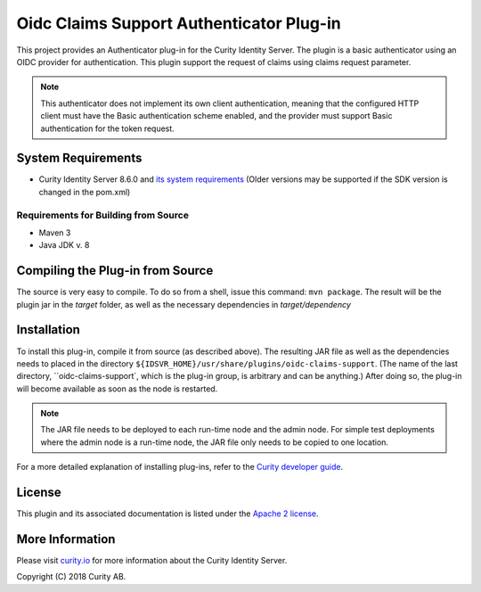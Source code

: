 Oidc Claims Support Authenticator Plug-in
===================================

.. image:: https://travis-ci.org/curityio/oidc-claims-support-authenticator.svg?branch=dev
     :target: https://travis-ci.org/curityio/oidc-claims-support-authenticator

This project provides an Authenticator plug-in for the Curity Identity Server. The plugin is a basic authenticator using an OIDC provider for authentication. This plugin support the request of claims using claims request parameter.

.. note::
    This authenticator does not implement its own client authentication, meaning that the configured HTTP client must have the Basic authentication scheme enabled, and the provider must support Basic authentication for the token request.


System Requirements
~~~~~~~~~~~~~~~~~~~

* Curity Identity Server 8.6.0 and `its system requirements <https://curity.io/docs/idsvr/latest/system-admin-guide/system-requirements.html>`_ (Older versions may be supported if the SDK version is changed in the pom.xml)

Requirements for Building from Source
"""""""""""""""""""""""""""""""""""""

* Maven 3
* Java JDK v. 8

Compiling the Plug-in from Source
~~~~~~~~~~~~~~~~~~~~~~~~~~~~~~~~~

The source is very easy to compile. To do so from a shell, issue this command: ``mvn package``. The result will be the plugin jar in the `target` folder, as well as the necessary dependencies in `target/dependency`

Installation
~~~~~~~~~~~~

To install this plug-in, compile it from source (as described above). The resulting JAR file as well as the dependencies needs to placed in the directory ``${IDSVR_HOME}/usr/share/plugins/oidc-claims-support``. (The name of the last directory, ``oidc-claims-support`, which is the plug-in group, is arbitrary and can be anything.) After doing so, the plug-in will become available as soon as the node is restarted.

.. note::

    The JAR file needs to be deployed to each run-time node and the admin node. For simple test deployments where the admin node is a run-time node, the JAR file only needs to be copied to one location.

For a more detailed explanation of installing plug-ins, refer to the `Curity developer guide <https://curity.io/docs/idsvr/latest/developer-guide/plugins/index.html#plugin-installation>`_.


License
~~~~~~~

This plugin and its associated documentation is listed under the `Apache 2 license <LICENSE>`_.

More Information
~~~~~~~~~~~~~~~~

Please visit `curity.io <https://curity.io/>`_ for more information about the Curity Identity Server.

Copyright (C) 2018 Curity AB.
